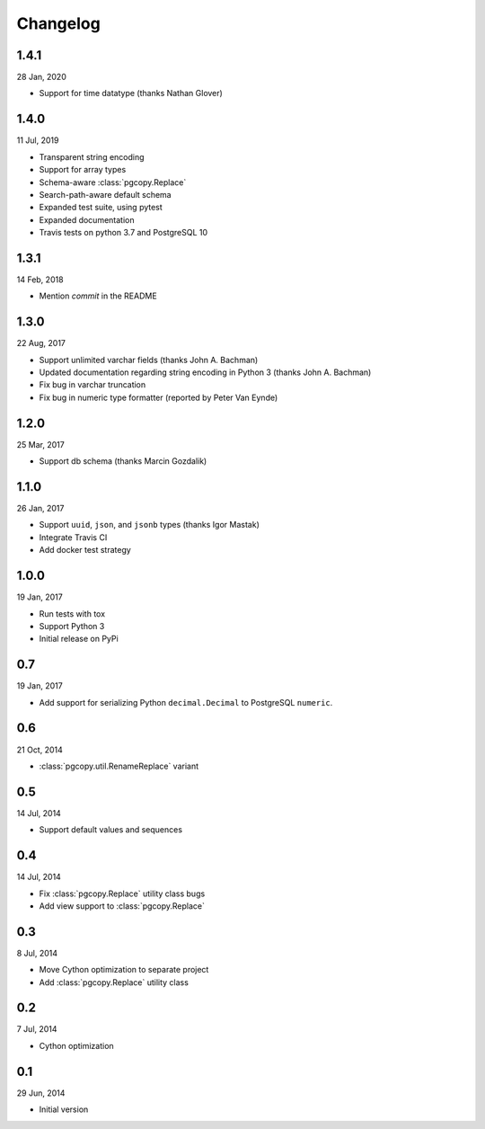 Changelog
-----------
1.4.1
"""""
28 Jan, 2020

* Support for time datatype (thanks Nathan Glover)

1.4.0
"""""
11 Jul, 2019

* Transparent string encoding
* Support for array types
* Schema-aware :class:`pgcopy.Replace`
* Search-path-aware default schema
* Expanded test suite, using pytest
* Expanded documentation
* Travis tests on python 3.7 and PostgreSQL 10

1.3.1
"""""
14 Feb, 2018

* Mention `commit` in the README

1.3.0
"""""
22 Aug, 2017

* Support unlimited varchar fields (thanks John A. Bachman)
* Updated documentation regarding string encoding in Python 3 (thanks John
  A. Bachman)
* Fix bug in varchar truncation
* Fix bug in numeric type formatter (reported by Peter Van Eynde)

1.2.0
"""""
25 Mar, 2017

* Support db schema (thanks Marcin Gozdalik)

1.1.0
"""""
26 Jan, 2017

* Support ``uuid``, ``json``, and ``jsonb`` types
  (thanks Igor Mastak)
* Integrate Travis CI
* Add docker test strategy

1.0.0
"""""
19 Jan, 2017

* Run tests with tox
* Support Python 3
* Initial release on PyPi

0.7
"""
19 Jan, 2017

* Add support for serializing Python ``decimal.Decimal`` to PostgreSQL ``numeric``.

0.6
"""
21 Oct, 2014

* :class:`pgcopy.util.RenameReplace` variant

0.5
"""
14 Jul, 2014

* Support default values and sequences

0.4
"""
14 Jul, 2014

* Fix :class:`pgcopy.Replace` utility class bugs
* Add view support to :class:`pgcopy.Replace`

0.3
"""
8 Jul, 2014

*  Move Cython optimization to separate project
*  Add :class:`pgcopy.Replace` utility class

0.2
"""
7 Jul, 2014

*  Cython optimization

0.1
"""
29 Jun, 2014

*  Initial version
